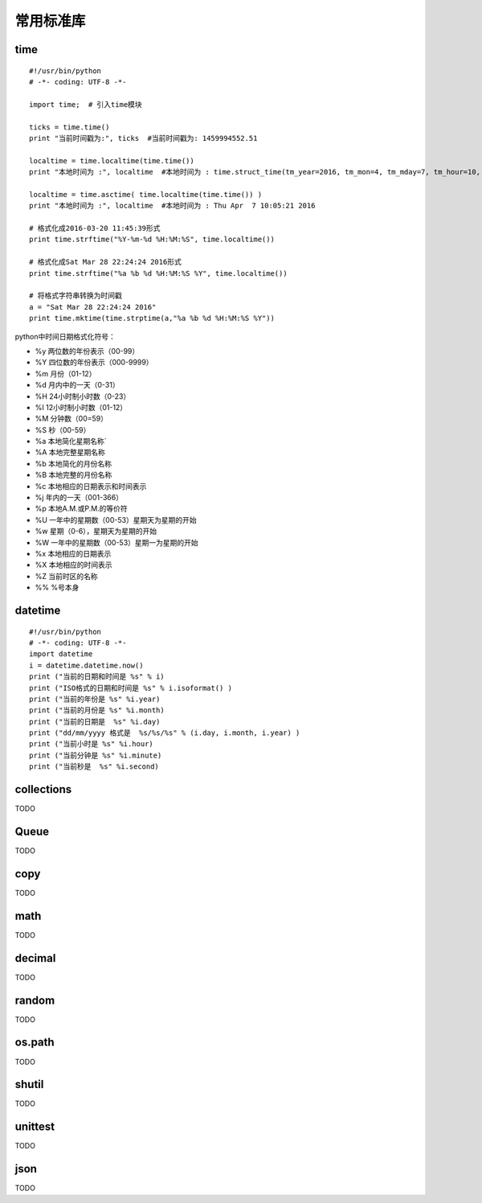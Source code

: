 常用标准库
======================================

time
---------------------------------------
::

	#!/usr/bin/python
	# -*- coding: UTF-8 -*-

	import time;  # 引入time模块

	ticks = time.time()
	print "当前时间戳为:", ticks  #当前时间戳为: 1459994552.51

	localtime = time.localtime(time.time())
	print "本地时间为 :", localtime  #本地时间为 : time.struct_time(tm_year=2016, tm_mon=4, tm_mday=7, tm_hour=10, tm_min=3, tm_sec=27, tm_wday=3, tm_yday=98, tm_isdst=0)

	localtime = time.asctime( time.localtime(time.time()) )
	print "本地时间为 :", localtime  #本地时间为 : Thu Apr  7 10:05:21 2016

	# 格式化成2016-03-20 11:45:39形式
	print time.strftime("%Y-%m-%d %H:%M:%S", time.localtime()) 

	# 格式化成Sat Mar 28 22:24:24 2016形式
	print time.strftime("%a %b %d %H:%M:%S %Y", time.localtime()) 
	  
	# 将格式字符串转换为时间戳
	a = "Sat Mar 28 22:24:24 2016"
	print time.mktime(time.strptime(a,"%a %b %d %H:%M:%S %Y"))

python中时间日期格式化符号：

* %y 两位数的年份表示（00-99）
* %Y 四位数的年份表示（000-9999）
* %m 月份（01-12）
* %d 月内中的一天（0-31）
* %H 24小时制小时数（0-23）
* %I 12小时制小时数（01-12）
* %M 分钟数（00=59）
* %S 秒（00-59）
* %a 本地简化星期名称`
* %A 本地完整星期名称
* %b 本地简化的月份名称
* %B 本地完整的月份名称
* %c 本地相应的日期表示和时间表示
* %j 年内的一天（001-366）
* %p 本地A.M.或P.M.的等价符
* %U 一年中的星期数（00-53）星期天为星期的开始
* %w 星期（0-6），星期天为星期的开始
* %W 一年中的星期数（00-53）星期一为星期的开始
* %x 本地相应的日期表示
* %X 本地相应的时间表示
* %Z 当前时区的名称
* %% %号本身



datetime
---------------------------------------
::

	#!/usr/bin/python
	# -*- coding: UTF-8 -*-
	import datetime
	i = datetime.datetime.now()
	print ("当前的日期和时间是 %s" % i)
	print ("ISO格式的日期和时间是 %s" % i.isoformat() )
	print ("当前的年份是 %s" %i.year)
	print ("当前的月份是 %s" %i.month)
	print ("当前的日期是  %s" %i.day)
	print ("dd/mm/yyyy 格式是  %s/%s/%s" % (i.day, i.month, i.year) )
	print ("当前小时是 %s" %i.hour)
	print ("当前分钟是 %s" %i.minute)
	print ("当前秒是  %s" %i.second)

collections
---------------------------------------
TODO

Queue
---------------------------------------
TODO

copy
---------------------------------------
TODO

math
---------------------------------------
TODO

decimal
---------------------------------------
TODO

random
---------------------------------------
TODO

os.path
---------------------------------------
TODO

shutil
---------------------------------------
TODO

unittest
---------------------------------------
TODO

json
---------------------------------------
TODO